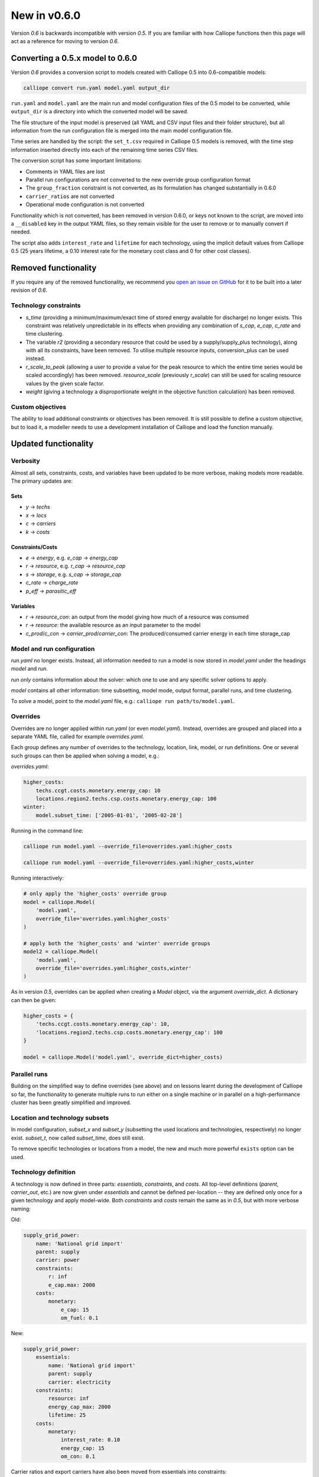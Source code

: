 =============
New in v0.6.0
=============

Version `0.6` is backwards incompatible with version `0.5`. If you are familiar with how Calliope functions then this page will act as a reference for moving to version `0.6`.

---------------------------------
Converting a 0.5.x model to 0.6.0
---------------------------------

Version `0.6` provides a conversion script to models created with Calliope 0.5 into 0.6-compatible models:

.. code-block:: shell

    calliope convert run.yaml model.yaml output_dir

``run.yaml`` and ``model.yaml`` are the main run and model configuration files of the 0.5 model to be converted, while ``output_dir`` is a directory into which the converted model will be saved.

The file structure of the input model is preserved (all YAML and CSV input files and their folder structure), but all information from the run configuration file is merged into the main model configuration file.

Time series are handled by the script: the ``set_t.csv`` required in Calliope 0.5 models is removed, with the time step information inserted directly into each of the remaining time series CSV files.

The conversion script has some important limitations:

* Comments in YAML files are lost
* Parallel run configurations are not converted to the new override group configuration format
* The ``group_fraction`` constraint is not converted, as its formulation has changed substantially in 0.6.0
* ``carrier_ratios`` are not converted
* Operational mode configuration is not converted

Functionality which is not converted, has been removed in version 0.6.0, or keys not known to the script, are moved into a ``__disabled`` key in the output YAML files, so they remain visible for the user to remove or to manually convert if needed.

The script also adds ``interest_rate`` and ``lifetime`` for each technology, using the implicit default values from Calliope 0.5 (25 years lifetime, a 0.10 interest rate for the monetary cost class and 0 for other cost classes).


.. seealso::

    .. toctree::
        :maxdepth: 2

        conversion_0.6.0

---------------------
Removed functionality
---------------------

If you require any of the removed functionality, we recommend you `open an issue on GitHub <https://github.com/calliope-project/calliope/issues>`_ for it to be built into a later revision of `0.6`.

Technology constraints
======================

* `s_time` (providing a minimum/maximum/exact time of stored energy available for discharge) no longer exists. This constraint was relatively unpredictable in its effects when providing any combination of `s_cap`, `e_cap`, `c_rate` and time clustering.

* The variable `r2` (providing a secondary resource that could be used by a supply/supply_plus technology), along with all its constraints, have been removed. To utilise multiple resource inputs, conversion_plus can be used instead.

* `r_scale_to_peak` (allowing a user to provide a value for the peak resource to which the entire time series would be scaled accordingly) has been removed. `resource_scale` (previously `r_scale`) can still be used for scaling resource values by the given scale factor.

* `weight` (giving a technology a disproportionate weight in the objective function calculation) has been removed.

Custom objectives
=================

The ability to load additional constraints or objectives has been removed. It is still possible to define a custom objective, but to load it, a modeller needs to use a development installation of Calliope and load the function manually.

.. seealso:: :doc:`develop`

---------------------
Updated functionality
---------------------

Verbosity
=========

Almost all sets, constraints, costs, and variables have been updated to be more verbose, making models more readable. The primary updates are:

Sets
----

- `y` -> `techs`
- `x` -> `locs`
- `c` -> `carriers`
- `k` -> `costs`

Constraints/Costs
-----------------

- `e` -> `energy`, e.g. `e_cap` -> `energy_cap`
- `r` -> `resource`, e.g. `r_cap` -> `resource_cap`
- `s` -> `storage`, e.g. `s_cap` -> `storage_cap`
- `c_rate` -> `charge_rate`
- `p_eff` -> `parasitic_eff`

Variables
---------

- `r` -> `resource_con`: an output from the model giving how much of a resource was consumed
- `r` -> `resource`: the available resource as an input parameter to the model
- `c_prod`/`c_con` -> `carrier_prod`/`carrier_con`: The produced/consumed carrier energy in each time storage_cap

Model and run configuration
===========================

`run.yaml` no longer exists. Instead, all information needed to run a model is now stored in `model.yaml` under the headings `model` and `run`.

`run` *only* contains information about the solver: which one to use and any specific solver options to apply.

`model` contains all other information: time subsetting, model mode, output format, parallel runs, and time clustering.

To solve a model, point to the `model.yaml` file, e.g.: ``calliope run path/to/model.yaml``.

.. _0.6_overrides:

Overrides
=========

Overrides are no longer applied within `run.yaml` (or even `model.yaml`). Instead, overrides are grouped and placed into a separate YAML file, called for example `overrides.yaml`.

Each group defines any number of overrides to the technology, location, link, model, or run definitions. One or several such groups can then be applied when solving a model, e.g.:

`overrides.yaml`:

.. code-block:: yaml

    higher_costs:
        techs.ccgt.costs.monetary.energy_cap: 10
        locations.region2.techs.csp.costs.monetary.energy_cap: 100
    winter:
        model.subset_time: ['2005-01-01', '2005-02-28']

Running in the command line:

.. code-block:: shell

    calliope run model.yaml --override_file=overrides.yaml:higher_costs

    calliope run model.yaml --override_file=overrides.yaml:higher_costs,winter

Running interactively:

.. code-block:: python

    # only apply the 'higher_costs' override group
    model = calliope.Model(
        'model.yaml',
        override_file='overrides.yaml:higher_costs'
    )

    # apply both the 'higher_costs' and 'winter' override groups
    model2 = calliope.Model(
        'model.yaml',
        override_file='overrides.yaml:higher_costs,winter'
    )

As in version `0.5`, overrides can be applied when creating a `Model` object, via the argument `override_dict`. A dictionary can then be given:

.. code-block:: python

    higher_costs = {
        'techs.ccgt.costs.monetary.energy_cap': 10,
        'locations.region2.techs.csp.costs.monetary.energy_cap': 100
    }

    model = calliope.Model('model.yaml', override_dict=higher_costs)

Parallel runs
=============

Building on the simplified way to define overrides (see above) and on lessons learnt during the development of Calliope so far, the functionality to generate multiple runs to run either on a single machine or in parallel on a high-performance cluster has been greatly simplified and improved.

.. seealso:: :ref:`generating_scripts`

Location and technology subsets
===============================

In model configuration, `subset_x` and `subset_y` (subsetting the used locations and technologies, respectively) no longer exist. `subset_t`, now called `subset_time`, does still exist.

To remove specific technologies or locations from a model, the new and much more powerful ``exists`` option can be used.

.. seealso:: :ref:`removing_techs_locations`

Technology definition
=====================

A technology is now defined in three parts: `essentials`, `constraints`, and `costs`. All top-level definitions (`parent`, `carrier_out`, etc.) are now given under `essentials` and cannot be defined per-location -- they are defined only once for a given technology and apply model-wide. Both `constraints` and `costs` remain the same as in `0.5`, but with more verbose naming:

Old:

.. code-block:: yaml

    supply_grid_power:
        name: 'National grid import'
        parent: supply
        carrier: power
        constraints:
            r: inf
            e_cap.max: 2000
        costs:
            monetary:
                e_cap: 15
                om_fuel: 0.1

New:

.. code-block:: yaml

    supply_grid_power:
        essentials:
            name: 'National grid import'
            parent: supply
            carrier: electricity
        constraints:
            resource: inf
            energy_cap_max: 2000
            lifetime: 25
        costs:
            monetary:
                interest_rate: 0.10
                energy_cap: 15
                om_con: 0.1

Carrier ratios and export carriers have also been moved from essentials into constraints:

Old:

.. code-block:: yaml

    chp:
        name: 'Combined heat and power'
        stack_weight: 100
        parent: conversion_plus
        export: true
        primary_carrier: power
        carrier_in: gas
        carrier_out: power
        carrier_out_2:
            heat: 0.8
        constraints:
            e_cap.max: 1500
            e_eff: 0.405
        costs:
            monetary:
                e_cap: 750
                om_var: 0.004
                export: file=export_power.csv

New:

.. code-block:: yaml

    chp:
        essentials:
            name: 'Combined heat and power'
            parent: conversion_plus
            primary_carrier: electricity
            carrier_in: gas
            carrier_out: electricity
            carrier_out_2: heat
        constraints:
            export_carrier: electricity
            energy_cap_max: 1500
            energy_eff: 0.405
            carrier_ratios.carrier_out_2.heat: 0.8
            lifetime: 25
        costs:
            monetary:
                interest_rate: 0.10
                energy_cap: 750
                om_prod: 0.004
                export: file=export_power.csv

Per distance constraints and costs have now been incorporated under the constraints and costs keys, with a '_per_distance' suffix:

Old:

.. code-block:: yaml

    heat_pipes:
        name: 'District heat distribution'
        parent: transmission
        carrier: heat
        constraints:
            e_cap.max: 2000
        constraints_per_distance:
            e_loss: 0.025
        costs_per_distance:
            monetary:
                e_cap: 0.3

New:

.. code-block:: yaml

    heat_pipes:
        essentials:
            name: 'District heat distribution'
            parent: transmission
            carrier: heat
        constraints:
            energy_cap_max: 2000
            energy_eff_per_distance: 0.975
            lifetime: 25
        costs:
            monetary:
                interest_rate: 0.10
                energy_cap_per_distance: 0.3

Interest rates and life times
=============================

As seen in the above examples, technology lifetime and interest rate must now be defined for each technology, under `costs`. In version `0.5`, technologies not defining these would silently use implicit default values of 0.10 for interest rate and 25 years for life time. Setting these explicitly for any technology which has investment costs (i.e. those which are not `om_`... or `export`) is now mandatory; no default values exist any more.

Location definition
===================

In version `0.5`, location definitions included a list of technologies to permit at that location(s). An additional `overrides` key permitted per-location changes to model-wide technology definitions.

In `0.6`, "overriding" refers only to model-wide overrides applied :ref:`as described above <0.6_overrides>`. At each location, `techs` simply lists all allowed technologies and any possible changes to model-wide configuration values to apply at this location only, as shown below:

Old:

.. code-block:: yaml

    locations:
        region1:
            techs: [ccgt, csp]
            overrides:
                ccgt:
                    constraints:
                        energy_cap: 100

New:

.. code-block:: yaml

    locations:
        region1:
            techs:
                ccgt:
                    constraints:
                        energy_cap: 100
                # Note that csp must be listed to be permitted here,
                # even though it has no location-specific configuration.
                csp:

Loading time series data from CSV files
=======================================

`x_map` (mapping a technology name to a column in a CSV file) has been removed. Instead, a user can define the time series file column when defining the file name, separated from the file name by a `:`. If no column name is provided, Calliope will look for a column with the location name.

Old:

.. code-block:: yaml

    # will look for the column `demand` in the file `demand_heat_r.csv`
    locations:
        region1:
            techs: [demand_power]
                overrides:
                    demand_power:
                        x_map: demand
                        constraints:
                            r: file

New:

.. code-block:: yaml

    # will look for the column `demand` in the file `demand_heat_r.csv`
    locations:
        region1:
            techs:
                demand_power:
                    constraints:
                        resource: file=demand_heat.csv:demand

Link definition
===============

Links have remained much the same as before. However, there is a slightly different structure in defining technologies, bringing the definition of link technologies more in line with the rest of the model configuration format.

Old:

.. code-block:: yaml

    links:
        region1,region2:
            ac_transmission:
                constraints:
                    e_cap: 1000

New:

.. code-block:: yaml

    links:
        region1,region2:
            techs:
                ac_transmission:
                    constraints:
                        energy_cap: 1000

Location metadata
=================

Location coordinates, previously given under the `metadata` key, are now given directly per location:

Old:

.. code-block:: yaml

    metadata:
        # metadata given in cartesian coordinates, not lat, lon.
        map_boundary:
            lower_left:
                x: 0
                y: 0
            upper_right:
                x: 1
                y: 1
        location_coordinates:
            region1: {x: 2, y: 7}
            region2: {x: 8, y: 7}

New:

.. code-block:: yaml

    locations:
        region1:
            techs:
                ccgt:
                csp:
            coordinates: {x: 2, y: 7}
        region2:
            techs:
                demand_power:
            coordinates: {x: 8, y: 7}


``group_share`` constraint
==========================

The ``group_fraction`` constraint is now called ``group_share`` and has a different formulation more in line with the rest of the tech-specific constraints::

    group_share:
        csp,ccgt:
            energy_cap_min: 0.5
            energy_cap_max: 0.9
            carrier_prod_min:
                power: 0.5

In the process of making these updates, the ``demand_power_peak`` and (undocumented) ``ignored_techs`` options were removed from ``group_share``.

``charge_rate``
===============

When first introduced, charge rate was used to hard-link `energy_cap` and `storage_cap` for a storage/supply_plus technology. This meant that on defining ``energy_cap_max`` and ``charge_rate``, a user was implicitly defining ``storage_cap_max``. This hard-link has now been removed, replaced with only one constraint concerning charge rate: :math:`storage_{cap}(loc::tech) \geq energy_{cap}(loc:tech) \times charge\_rate(loc:tech)`.

.. seealso:: :ref:`constraint_capacity`

Pre-processed data
==================

Version `0.5` kept pre-processed data in either a dictionary (static data), pandas dataframe (location data) or an `xarray Dataset <http://xarray.pydata.org/en/stable/generated/xarray.Dataset.html>`_ (timeseries data). To view a value that would be used in optimisation, the user would call `model.get_option()`. Similarly, to edit a value before running the model, a user could use `model.set_option()`.

Now, all pre-processed data is held in a single unified `xarray Dataset <http://xarray.pydata.org/en/stable/generated/xarray.Dataset.html>`_: `model.inputs`.

To view and edit this data before it is sent to the solver, a user need only use standard xarray functionality (see their `documentation <http://xarray.pydata.org/en/stable/>`_ for more information).

Plotting data
=============

.. Note::
    Advanced plotting is still under construction. In case our current functionality is insufficient, input and output data can be plotted by the user using their preferred Python plotting tools, or any other language that can access either NetCDF or CSV data.

Plotting functions can now be called directly on the model and now use `Plotly <https://plot.ly/python/>`_ instead of `0.5`'s matplotlib.

Changes are:

* ``calliope.analysis.plot_capacity(model.solution)`` to ``model.plot.capacity()``

* ``calliope.analysis.plot_transmission(model.solution, carrier='power', tech='ac_transmission')`` to ``model.plot.transmission()``

* ``calliope.analysis.plot_carrier_production(model.solution, carrier='power')`` to ``model.plot.timeseries()``

All available data is plotted, with dropdown menus available for a user to move between plots. A summary of all plotting can also be produced using ``model.plot.summary()``, a function that is also available via the command line interface.

.. seealso:: :ref:`api_model`

Operational mode
================

In `0.6`, running in operational mode changes capacities from decision variables to parameters, preventing various issues that plagued operational mode in prior versions. Additional sense checks were added to ensure that functionality incompatible with operational mode, such as time clustering, is not accidentally used together with it.

.. seealso:: :ref:`operational_mode`

-----------------
New functionality
-----------------

Debugging & checks
==================

A user can now output a data structure of all model input data (the `model_run` dictionary) after Calliope's internal pre-processing, into a YAML file, for debugging. This debug file includes comments as to where constraint/cost values have originated (e.g. having been set by a location-specific configuration, or from a model-wide override group).

Similarly, sense checks are undertaken at several points during pre-processing to ensure the model being built is robust. This includes checks for missing data, possibly misspelled constraints, incompatible inputs, and much more.

This functionality will not find all possible user input errors, as this is an impossible task. However, it flags common mistakes, and the format of implementation allows for further checks to be applied in the future.

Pre-processed model
===================

Having the pre-processed model available in one `xarray Dataset <http://xarray.pydata.org/en/stable/generated/xarray.Dataset.html>`_ allows a model to be saved to file *before* being run. Although pre-processing is quick, this allows a user to avoid pre-processing the same file multiple times. Instead, they can read in a previously saved NetCDF file which fully describes the model.

Multiple backends
=================

Our primary solver backend is `Pyomo <http://www.pyomo.org/>`_. However, we have now extracted all pre-processing stages from the backend, with all data for a model run being stored in a single `xarray Dataset <http://xarray.pydata.org/en/stable/generated/xarray.Dataset.html>`_. This permits the implementation of additional backends.

One such backend currently in an experimental state is based on `JuMP <https://github.com/JuliaOpt/JuMP.jl>`_ in the Julia programming language. Linking Calliope to Julia is a long-term project, for which we welcome any contributions.

Pyomo warmstart
===============

Warmstart functionality can be used in solvers other than GLPK. They allow a previously constructed model to be changed slightly without having to be fully rebuilt. This can speed up re-running a model when you have just a few input parameters you would like to change (the cost of a technology, for instance).

Although the use of warmstart existed in operational mode in version `0.5`, now it extends to all possible parameters in all models. This functionality is currently undocumented in Calliope, but the Pyomo documentation provides some information and the Pyomo model built by Calliope can be accessed by `model._backend_model`.

Backend interface
=================

Once the backend model has been built, it can be accessed by a user, via Calliope. Parameters can be checked and changed, constraints can be activated/deactivated and a model can be re run, all without having to build the backend again. User who are familiar with building large models with Pyomo will be aware of the time penalty associated with processing the model in Pyomo. This additional functionality helps mitigate this, as changing a few parameters need not require complete model rebuild.

.. seealso:: :ref:`api_backend_interface`

Logging
=======

In an interactive Python session (e.g. using Jupyter notebook), output from Calliope can be triggered at different levels of verbosity. By default on building the model (``calliope.Model()``) and running it (``model.run()``), there is no logging displayed unless it is at least a `WARNING`. For helpful information on where the model is in its pre-processing and running in the solver, verbosity can be increased using ``calliope.set_log_level()``.

.. seealso:: :ref:`api_utility_classes`